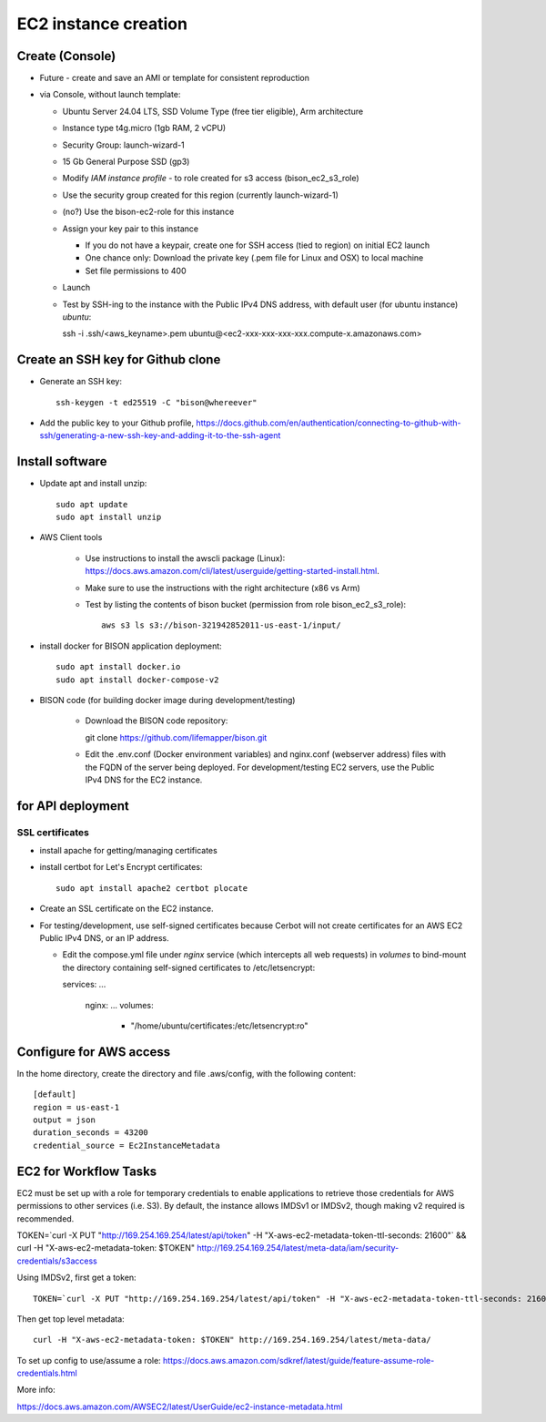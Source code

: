 EC2 instance creation
===========================================================

Create (Console)
--------------------------------
* Future - create and save an AMI or template for consistent reproduction
* via Console, without launch template:

  * Ubuntu Server 24.04 LTS, SSD Volume Type (free tier eligible), Arm architecture
  * Instance type t4g.micro (1gb RAM, 2 vCPU)
  * Security Group: launch-wizard-1
  * 15 Gb General Purpose SSD (gp3)
  * Modify `IAM instance profile` - to role created for s3 access (bison_ec2_s3_role)
  * Use the security group created for this region (currently launch-wizard-1)
  * (no?) Use the bison-ec2-role for this instance
  * Assign your key pair to this instance

    * If you do not have a keypair, create one for SSH access (tied to region) on initial
      EC2 launch
    * One chance only: Download the private key (.pem file for Linux and OSX) to local
      machine
    * Set file permissions to 400

  * Launch
  * Test by SSH-ing to the instance with the Public IPv4 DNS address, with default user
    (for ubuntu instance) `ubuntu`::

    ssh  -i .ssh/<aws_keyname>.pem  ubuntu@<ec2-xxx-xxx-xxx-xxx.compute-x.amazonaws.com>

Create an SSH key for Github clone
-----------------------------------------------

* Generate an SSH key::

    ssh-keygen -t ed25519 -C "bison@whereever"

* Add the public key to your Github profile,
  https://docs.github.com/en/authentication/connecting-to-github-with-ssh/generating-a-new-ssh-key-and-adding-it-to-the-ssh-agent


Install software
---------------------------

* Update apt and install unzip::

    sudo apt update
    sudo apt install unzip

* AWS Client tools

    * Use instructions to install the awscli package (Linux):
      https://docs.aws.amazon.com/cli/latest/userguide/getting-started-install.html.
    * Make sure to use the instructions with the right architecture (x86 vs Arm)
    * Test by listing the contents of bison bucket (permission from role bison_ec2_s3_role)::

        aws s3 ls s3://bison-321942852011-us-east-1/input/

* install docker for BISON application deployment::

    sudo apt install docker.io
    sudo apt install docker-compose-v2

* BISON code (for building docker image during development/testing)

    * Download the BISON code repository::

      git clone https://github.com/lifemapper/bison.git

    * Edit the .env.conf (Docker environment variables) and nginx.conf (webserver address)
      files with the FQDN of the server being deployed. For development/testing EC2 servers,
      use the Public IPv4 DNS for the EC2 instance.

for API deployment
----------------------------------
SSL certificates
...................

* install apache for getting/managing certificates
* install certbot for Let's Encrypt certificates::

    sudo apt install apache2 certbot plocate

* Create an SSL certificate on the EC2 instance.
* For testing/development, use self-signed certificates because Cerbot will not create
  certificates for an AWS EC2 Public IPv4 DNS, or an IP address.

  * Edit the compose.yml file under `nginx` service (which intercepts all web
    requests) in `volumes` to bind-mount the directory containing self-signed
    certificates to /etc/letsencrypt::

    services:
    ...
      nginx:
      ...
      volumes:
        - "/home/ubuntu/certificates:/etc/letsencrypt:ro"

Configure for AWS access
--------------------

In the home directory, create the directory and file .aws/config, with the following
content::

    [default]
    region = us-east-1
    output = json
    duration_seconds = 43200
    credential_source = Ec2InstanceMetadata


EC2 for Workflow Tasks
---------------------------------

EC2 must be set up with a role for temporary credentials to enable applications to
retrieve those credentials for AWS permissions to other services (i.e. S3).
By default, the instance allows IMDSv1 or IMDSv2, though making v2 required is recommended.

TOKEN=`curl -X PUT "http://169.254.169.254/latest/api/token" -H "X-aws-ec2-metadata-token-ttl-seconds: 21600"` \
&& curl -H "X-aws-ec2-metadata-token: $TOKEN" http://169.254.169.254/latest/meta-data/iam/security-credentials/s3access

Using IMDSv2, first get a token::

    TOKEN=`curl -X PUT "http://169.254.169.254/latest/api/token" -H "X-aws-ec2-metadata-token-ttl-seconds: 21600"`

Then get top level metadata::

    curl -H "X-aws-ec2-metadata-token: $TOKEN" http://169.254.169.254/latest/meta-data/

To set up config to use/assume a role:
https://docs.aws.amazon.com/sdkref/latest/guide/feature-assume-role-credentials.html

More info:

https://docs.aws.amazon.com/AWSEC2/latest/UserGuide/ec2-instance-metadata.html
